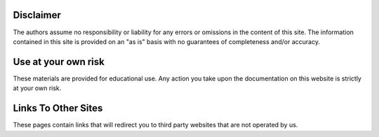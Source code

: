 
Disclaimer
^^^^^^^^^^^^
The authors assume no responsibility or liability for any errors or omissions in the content of this site. The information contained in this site is provided on an "as is" basis with no guarantees of completeness and/or accuracy.

Use at your own risk
^^^^^^^^^^^^^^^^^^^^^^^
These materials are provided for educational use. Any action you take upon the documentation on this website is strictly at your own risk.

Links To Other Sites
^^^^^^^^^^^^^^^^^^^^^^^^^
These pages contain links that will redirect you to third party websites that are not operated by us.
